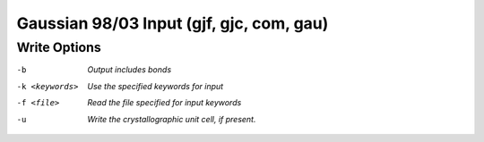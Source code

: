 .. _Gaussian_98_or_03_Input:

Gaussian 98/03 Input (gjf, gjc, com, gau)
=========================================
Write Options
~~~~~~~~~~~~~ 

-b  *Output includes bonds*
-k <keywords>  *Use the specified keywords for input*
-f <file>  *Read the file specified for input keywords*
-u  *Write the crystallographic unit cell, if present.*


